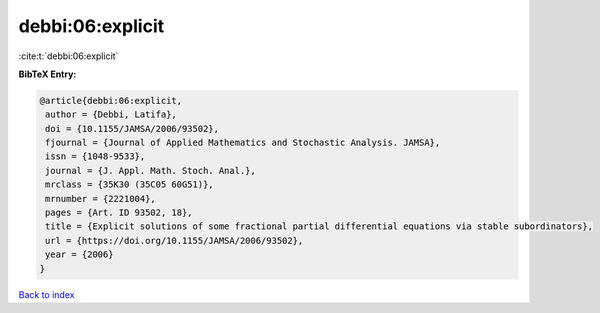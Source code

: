 debbi:06:explicit
=================

:cite:t:`debbi:06:explicit`

**BibTeX Entry:**

.. code-block:: bibtex

   @article{debbi:06:explicit,
    author = {Debbi, Latifa},
    doi = {10.1155/JAMSA/2006/93502},
    fjournal = {Journal of Applied Mathematics and Stochastic Analysis. JAMSA},
    issn = {1048-9533},
    journal = {J. Appl. Math. Stoch. Anal.},
    mrclass = {35K30 (35C05 60G51)},
    mrnumber = {2221004},
    pages = {Art. ID 93502, 18},
    title = {Explicit solutions of some fractional partial differential equations via stable subordinators},
    url = {https://doi.org/10.1155/JAMSA/2006/93502},
    year = {2006}
   }

`Back to index <../By-Cite-Keys.rst>`_
